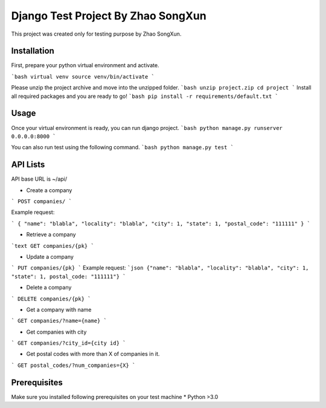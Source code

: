 Django Test Project By Zhao SongXun
=============

This project was created only for testing purpose by Zhao SongXun.

Installation
------------

First, prepare your python virtual environment and activate.

```bash
virtual venv
source venv/bin/activate
```

Please unzip the project archive and move into the unzipped folder.
```bash
unzip project.zip
cd project
```
Install all required packages and you are ready to go!
```bash
pip install -r requirements/default.txt
```

Usage
-----
Once your virtual environment is ready, you can run django project.
```bash
python manage.py runserver 0.0.0.0:8000
```

You can also run test using the following command.
```bash
python manage.py test
```

API Lists
-----------
API base URL is ~/api/

* Create a company  
```
POST companies/  
```

Example request:

```
{
"name": "blabla", 
"locality": "blabla", 
"city": 1, 
"state": 1, 
"postal_code": "111111"
}
```

* Retrieve a company  
```text
GET companies/{pk}
```

* Update a company
```
PUT companies/{pk}  
```
Example request:
```json
{"name": "blabla", "locality": "blabla", "city": 1, "state": 1, postal_code: "111111"}
```

* Delete a company  
```
DELETE companies/{pk}  
```

* Get a company with name  
```
GET companies/?name={name}
```

* Get companies with city  
```
GET companies/?city_id={city id}
```

* Get postal codes with more than X of companies in it.  
```
GET postal_codes/?num_companies={X}
```

Prerequisites
-----------
Make sure you installed following prerequisites on your test machine
* Python >3.0
